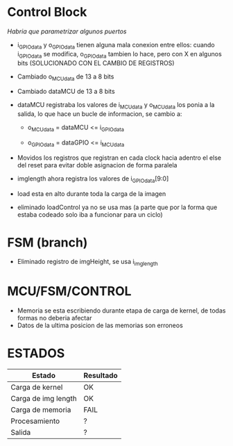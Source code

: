 * Control Block
  /Habria que parametrizar algunos puertos/

  + i_GPIOdata y o_GPIOdata tienen alguna mala conexion entre ellos: cuando i_GPIOdata se modifica, o_GPIOdata tambien lo hace, pero con X en algunos bits (SOLUCIONADO CON EL CAMBIO DE REGISTROS)

  + Cambiado o_MCUdata de 13 a 8 bits

  + Cambiado dataMCU de 13 a 8 bits

  + dataMCU registraba los valores de i_MCUdata y o_MCUdata los ponia a la salida, lo que hace un bucle de informacion, se cambio a: 
    - o_MCUdata = dataMCU <= i_GPIOdata

    - o_GPIOdata = dataGPIO <= i_MCUdata

  + Movidos los registros que registran en cada clock hacia adentro el else del reset para evitar doble asignacion de forma paralela

  + imglength ahora registra los valores de i_GPIOdata[9:0]

  + load esta en alto durante toda la carga de la imagen

  + eliminado loadControl ya no se usa mas (a parte que por la forma que estaba codeado solo iba a funcionar para un ciclo)


* FSM (branch)
  + Eliminado registro de imgHeight, se usa i_imglength

 
* MCU/FSM/CONTROL
  + Memoria se esta escribiendo durante etapa de carga de kernel, de todas formas no deberia afectar
  + Datos de la ultima posicion de las memorias son erroneos


* ESTADOS

 | Estado              | Resultado |
 |---------------------+-----------|
 | Carga de kernel     | OK        |
 | Carga de img length | OK        |
 | Carga de memoria    | FAIL      |
 | Procesamiento       | ?         |
 | Salida              | ?         |
  
